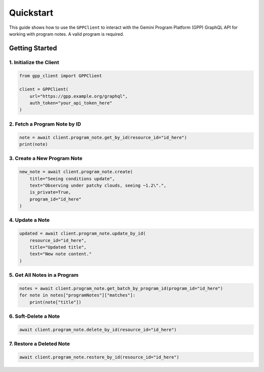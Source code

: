 Quickstart
==========

This guide shows how to use the ``GPPClient`` to interact with the Gemini Program Platform (GPP) GraphQL API for working with program notes. A valid program is required.

Getting Started
---------------

1. Initialize the Client
^^^^^^^^^^^^^^^^^^^^^^^^

.. code-block:: python

   from gpp_client import GPPClient

   client = GPPClient(
       url="https://gpp.example.org/graphql",
       auth_token="your_api_token_here"
   )

2. Fetch a Program Note by ID
^^^^^^^^^^^^^^^^^^^^^^^^^^^^^

.. code-block:: python

   note = await client.program_note.get_by_id(resource_id="id_here")
   print(note)

3. Create a New Program Note
^^^^^^^^^^^^^^^^^^^^^^^^^^^^

.. code-block:: python

   new_note = await client.program_note.create(
       title="Seeing conditions update",
       text="Observing under patchy clouds, seeing ~1.2\".",
       is_private=True,
       program_id="id_here"
   )

4. Update a Note
^^^^^^^^^^^^^^^^

.. code-block:: python

   updated = await client.program_note.update_by_id(
       resource_id="id_here",
       title="Updated title",
       text="New note content."
   )

5. Get All Notes in a Program
^^^^^^^^^^^^^^^^^^^^^^^^^^^^^

.. code-block:: python

   notes = await client.program_note.get_batch_by_program_id(program_id="id_here")
   for note in notes["programNotes"]["matches"]:
       print(note["title"])

6. Soft-Delete a Note
^^^^^^^^^^^^^^^^^^^^^

.. code-block:: python

   await client.program_note.delete_by_id(resource_id="id_here")

7. Restore a Deleted Note
^^^^^^^^^^^^^^^^^^^^^^^^^

.. code-block:: python

   await client.program_note.restore_by_id(resource_id="id_here")